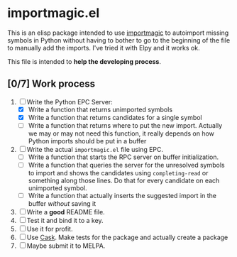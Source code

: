 * importmagic.el

This is an elisp package intended to use [[https://github.com/alecthomas/importmagic][importmagic]] to autoimport
missing symbols in Python without having to bother to go to the
beginning of the file to manually add the imports. I've tried it with
Elpy and it works ok.

This file is intended to *help the developing process*.

** [0/7] Work process

   1. [-] Write the Python EPC Server:
      * [X] Write a function that returns unimported symbols
      * [X] Write a function that returns candidates for a single
        symbol
      * [ ] Write a function that returns where to put the new
        import. Actually we may or may not need this function, it
        really depends on how Python imports should be put in a buffer
   2. [ ] Write the actual =importmagic.el= file using EPC.
      * [ ] Write a function that starts the RPC server on buffer
        initialization.
      * [ ] Write a function that queries the server for the unresolved
        symbols to import and shows the candidates using
        =completing-read= or something along those lines. Do that for
        every candidate on each unimported symbol.
      * [ ] Write a function that actually inserts the suggested import
        in the buffer /without/ saving it
   3. [ ] Write a *good* README file.
   4. [ ] Test it and bind it to a key.
   5. [ ] Use it for profit.
   6. [ ] Use [[https://github.com/cask/cask][Cask]]. Make tests for the package and actually create a
      package
   7. [ ] Maybe submit it to MELPA.
